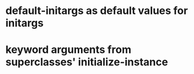 * default-initargs as default values for initargs
* keyword arguments from superclasses' initialize-instance
